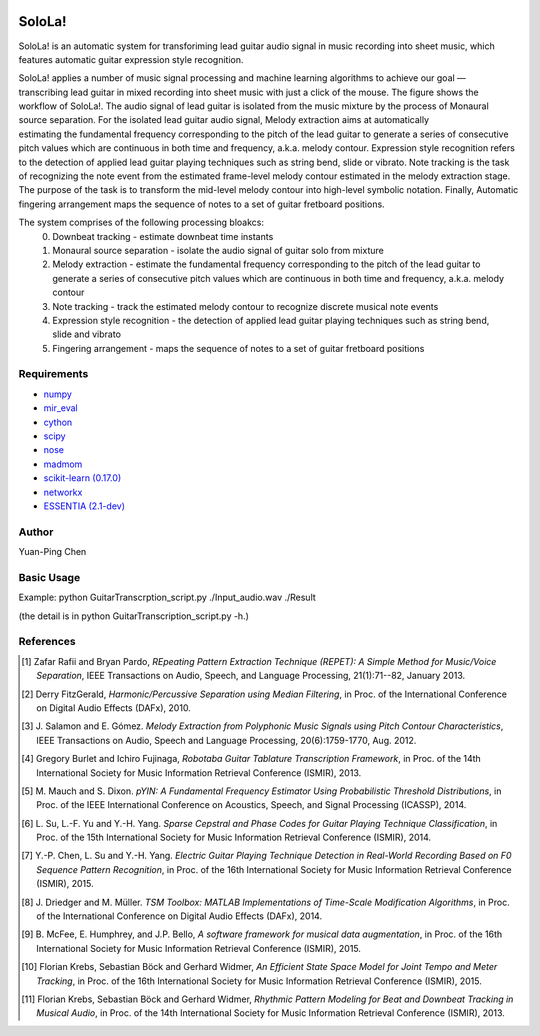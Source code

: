 .. image:: http://yp-chen.com/images/SoloLa_logo.png
================================================================================
SoloLa!
================================================================================

SoloLa! is an automatic system for transforiming lead guitar audio signal in music 
recording into sheet music, which features automatic guitar expression style recognition.

SoloLa! applies a number of music signal processing and machine learning algorithms to achieve our goal — transcribing lead guitar in mixed recording into sheet music with just a click of the mouse. The figure shows the workflow of SoloLa!. The audio signal of lead guitar is isolated from the music mixture by the process of Monaural source separation. For the isolated lead guitar audio signal, Melody extraction aims at automatically estimating the fundamental frequency corresponding to the pitch of the lead guitar to generate a series of consecutive pitch values which are continuous in both time and frequency, a.k.a. melody contour. Expression style recognition refers to the detection of applied lead guitar playing techniques such as string bend, slide or vibrato. Note tracking is the task of recognizing the note event from the estimated frame-level melody contour estimated in the melody extraction stage. The purpose of the task is to transform the mid-level melody contour into high-level symbolic notation. Finally, Automatic fingering arrangement maps the sequence of notes to a set of guitar fretboard positions.

The system comprises of the following processing bloakcs:
	0. Downbeat tracking - estimate downbeat time instants
	1. Monaural source separation - isolate the audio signal of guitar solo from mixture
	2. Melody extraction - estimate the fundamental frequency corresponding to the pitch of the lead guitar to generate a series of consecutive pitch values which are continuous in both time and frequency, a.k.a. melody contour
	3. Note tracking - track the estimated melody contour to recognize discrete musical note events 
	4. Expression style recognition - the detection of applied lead guitar playing techniques such as string bend, slide and vibrato
	5. Fingering arrangement - maps the sequence of notes to a set of guitar fretboard positions

.. image:: https://github.com/srviest/SoloLa-/blob/master/System_overview.jpeg

Requirements
------------
- `numpy <http://www.numpy.org>`_
- `mir_eval <https://github.com/craffel/mir_eval>`_
- `cython <http://www.cython.org>`_
- `scipy <http://www.scipy.org>`_
- `nose <https://github.com/nose-devs/nose>`_
- `madmom <https://github.com/CPJKU/madmom>`_
- `scikit-learn (0.17.0) <http://scikit-learn.org/stable/>`_
- `networkx <https://networkx.github.io/>`_
- `ESSENTIA (2.1-dev) <http://essentia.upf.edu/>`_



Author
------

Yuan-Ping Chen


Basic Usage
------

Example: 
python GuitarTranscrption_script.py ./Input_audio.wav ./Result

(the detail is in python GuitarTranscription_script.py -h.)


References
----------

.. [1] Zafar Rafii and Bryan Pardo,
    *REpeating Pattern Extraction Technique (REPET): A Simple Method for Music/Voice Separation*,
    IEEE Transactions on Audio, Speech, and Language Processing, 21(1):71--82, January 2013.
 
.. [2] Derry FitzGerald, 
    *Harmonic/Percussive Separation using Median Filtering*,
    in Proc. of the International Conference on Digital Audio Effects (DAFx), 2010.
 
.. [3] J. Salamon and E. Gómez. 
    *Melody Extraction from Polyphonic Music Signals using Pitch Contour Characteristics*,
    IEEE Transactions on Audio, Speech and Language Processing, 20(6):1759-1770, Aug. 2012.

.. [4] Gregory Burlet and Ichiro Fujinaga,
    *Robotaba Guitar Tablature Transcription Framework*, 
    in Proc. of the 14th International Society for Music Information Retrieval Conference (ISMIR), 2013.
 
.. [5] M. Mauch and S. Dixon. 
    *pYIN: A Fundamental Frequency Estimator Using Probabilistic Threshold Distributions*, 
    in Proc. of the IEEE International Conference on Acoustics, Speech, and Signal Processing (ICASSP), 2014.
 
.. [6] L. Su, L.-F. Yu and Y.-H. Yang.
    *Sparse Cepstral and Phase Codes for Guitar Playing Technique Classification*, 
    in Proc. of the 15th International Society for Music Information Retrieval Conference (ISMIR), 2014.
 
.. [7] Y.-P. Chen, L. Su and Y.-H. Yang.
    *Electric Guitar Playing Technique Detection in Real-World Recording Based on F0 Sequence Pattern Recognition*, 
    in Proc. of the 16th International Society for Music Information Retrieval Conference (ISMIR), 2015.
 
.. [8] J. Driedger and M. Müller.
    *TSM Toolbox: MATLAB Implementations of Time-Scale Modification Algorithms*, 
    in Proc. of the International Conference on Digital Audio Effects (DAFx), 2014.
 
.. [9] B. McFee, E. Humphrey, and J.P. Bello,
    *A software framework for musical data augmentation*, 
    in Proc. of the 16th International Society for Music Information Retrieval Conference (ISMIR), 2015.

.. [10] Florian Krebs, Sebastian Böck and Gerhard Widmer, 
	*An Efficient State Space Model for Joint Tempo and Meter Tracking*, 
	in Proc. of the 16th International Society for Music Information Retrieval Conference (ISMIR), 2015.

.. [11] Florian Krebs, Sebastian Böck and Gerhard Widmer, 
    *Rhythmic Pattern Modeling for Beat and Downbeat Tracking in Musical Audio*,
    in Proc. of the 14th International Society for Music Information Retrieval Conference (ISMIR), 2013.

